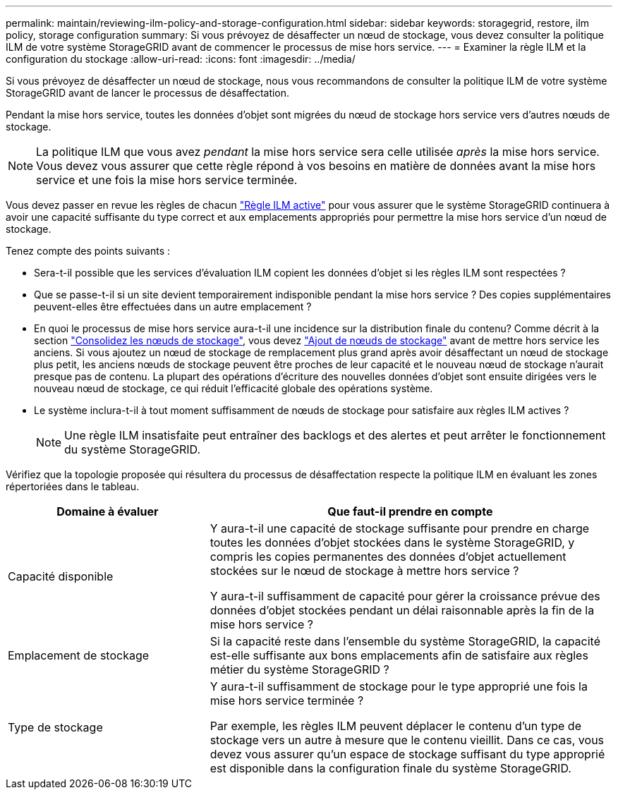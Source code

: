 ---
permalink: maintain/reviewing-ilm-policy-and-storage-configuration.html 
sidebar: sidebar 
keywords: storagegrid, restore, ilm policy, storage configuration 
summary: Si vous prévoyez de désaffecter un nœud de stockage, vous devez consulter la politique ILM de votre système StorageGRID avant de commencer le processus de mise hors service. 
---
= Examiner la règle ILM et la configuration du stockage
:allow-uri-read: 
:icons: font
:imagesdir: ../media/


[role="lead"]
Si vous prévoyez de désaffecter un nœud de stockage, nous vous recommandons de consulter la politique ILM de votre système StorageGRID avant de lancer le processus de désaffectation.

Pendant la mise hors service, toutes les données d'objet sont migrées du nœud de stockage hors service vers d'autres nœuds de stockage.


NOTE: La politique ILM que vous avez _pendant_ la mise hors service sera celle utilisée _après_ la mise hors service. Vous devez vous assurer que cette règle répond à vos besoins en matière de données avant la mise hors service et une fois la mise hors service terminée.

Vous devez passer en revue les règles de chacun link:../ilm/creating-ilm-policy.html["Règle ILM active"] pour vous assurer que le système StorageGRID continuera à avoir une capacité suffisante du type correct et aux emplacements appropriés pour permettre la mise hors service d'un nœud de stockage.

Tenez compte des points suivants :

* Sera-t-il possible que les services d'évaluation ILM copient les données d'objet si les règles ILM sont respectées ?
* Que se passe-t-il si un site devient temporairement indisponible pendant la mise hors service ? Des copies supplémentaires peuvent-elles être effectuées dans un autre emplacement ?
* En quoi le processus de mise hors service aura-t-il une incidence sur la distribution finale du contenu? Comme décrit à la section link:consolidating-storage-nodes.html["Consolidez les nœuds de stockage"], vous devez link:../expand/index.html["Ajout de nœuds de stockage"] avant de mettre hors service les anciens. Si vous ajoutez un nœud de stockage de remplacement plus grand après avoir désaffectant un nœud de stockage plus petit, les anciens nœuds de stockage peuvent être proches de leur capacité et le nouveau nœud de stockage n'aurait presque pas de contenu. La plupart des opérations d'écriture des nouvelles données d'objet sont ensuite dirigées vers le nouveau nœud de stockage, ce qui réduit l'efficacité globale des opérations système.
* Le système inclura-t-il à tout moment suffisamment de nœuds de stockage pour satisfaire aux règles ILM actives ?
+

NOTE: Une règle ILM insatisfaite peut entraîner des backlogs et des alertes et peut arrêter le fonctionnement du système StorageGRID.



Vérifiez que la topologie proposée qui résultera du processus de désaffectation respecte la politique ILM en évaluant les zones répertoriées dans le tableau.

[cols="1a,2a"]
|===
| Domaine à évaluer | Que faut-il prendre en compte 


 a| 
Capacité disponible
 a| 
Y aura-t-il une capacité de stockage suffisante pour prendre en charge toutes les données d'objet stockées dans le système StorageGRID, y compris les copies permanentes des données d'objet actuellement stockées sur le nœud de stockage à mettre hors service ?

Y aura-t-il suffisamment de capacité pour gérer la croissance prévue des données d'objet stockées pendant un délai raisonnable après la fin de la mise hors service ?



 a| 
Emplacement de stockage
 a| 
Si la capacité reste dans l'ensemble du système StorageGRID, la capacité est-elle suffisante aux bons emplacements afin de satisfaire aux règles métier du système StorageGRID ?



 a| 
Type de stockage
 a| 
Y aura-t-il suffisamment de stockage pour le type approprié une fois la mise hors service terminée ?

Par exemple, les règles ILM peuvent déplacer le contenu d'un type de stockage vers un autre à mesure que le contenu vieillit. Dans ce cas, vous devez vous assurer qu'un espace de stockage suffisant du type approprié est disponible dans la configuration finale du système StorageGRID.

|===